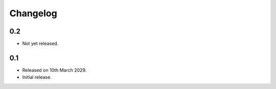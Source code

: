 Changelog
=========

0.2
---

* Not yet released.

0.1
---

* Released on 10th March 2029.
* Initial release.
